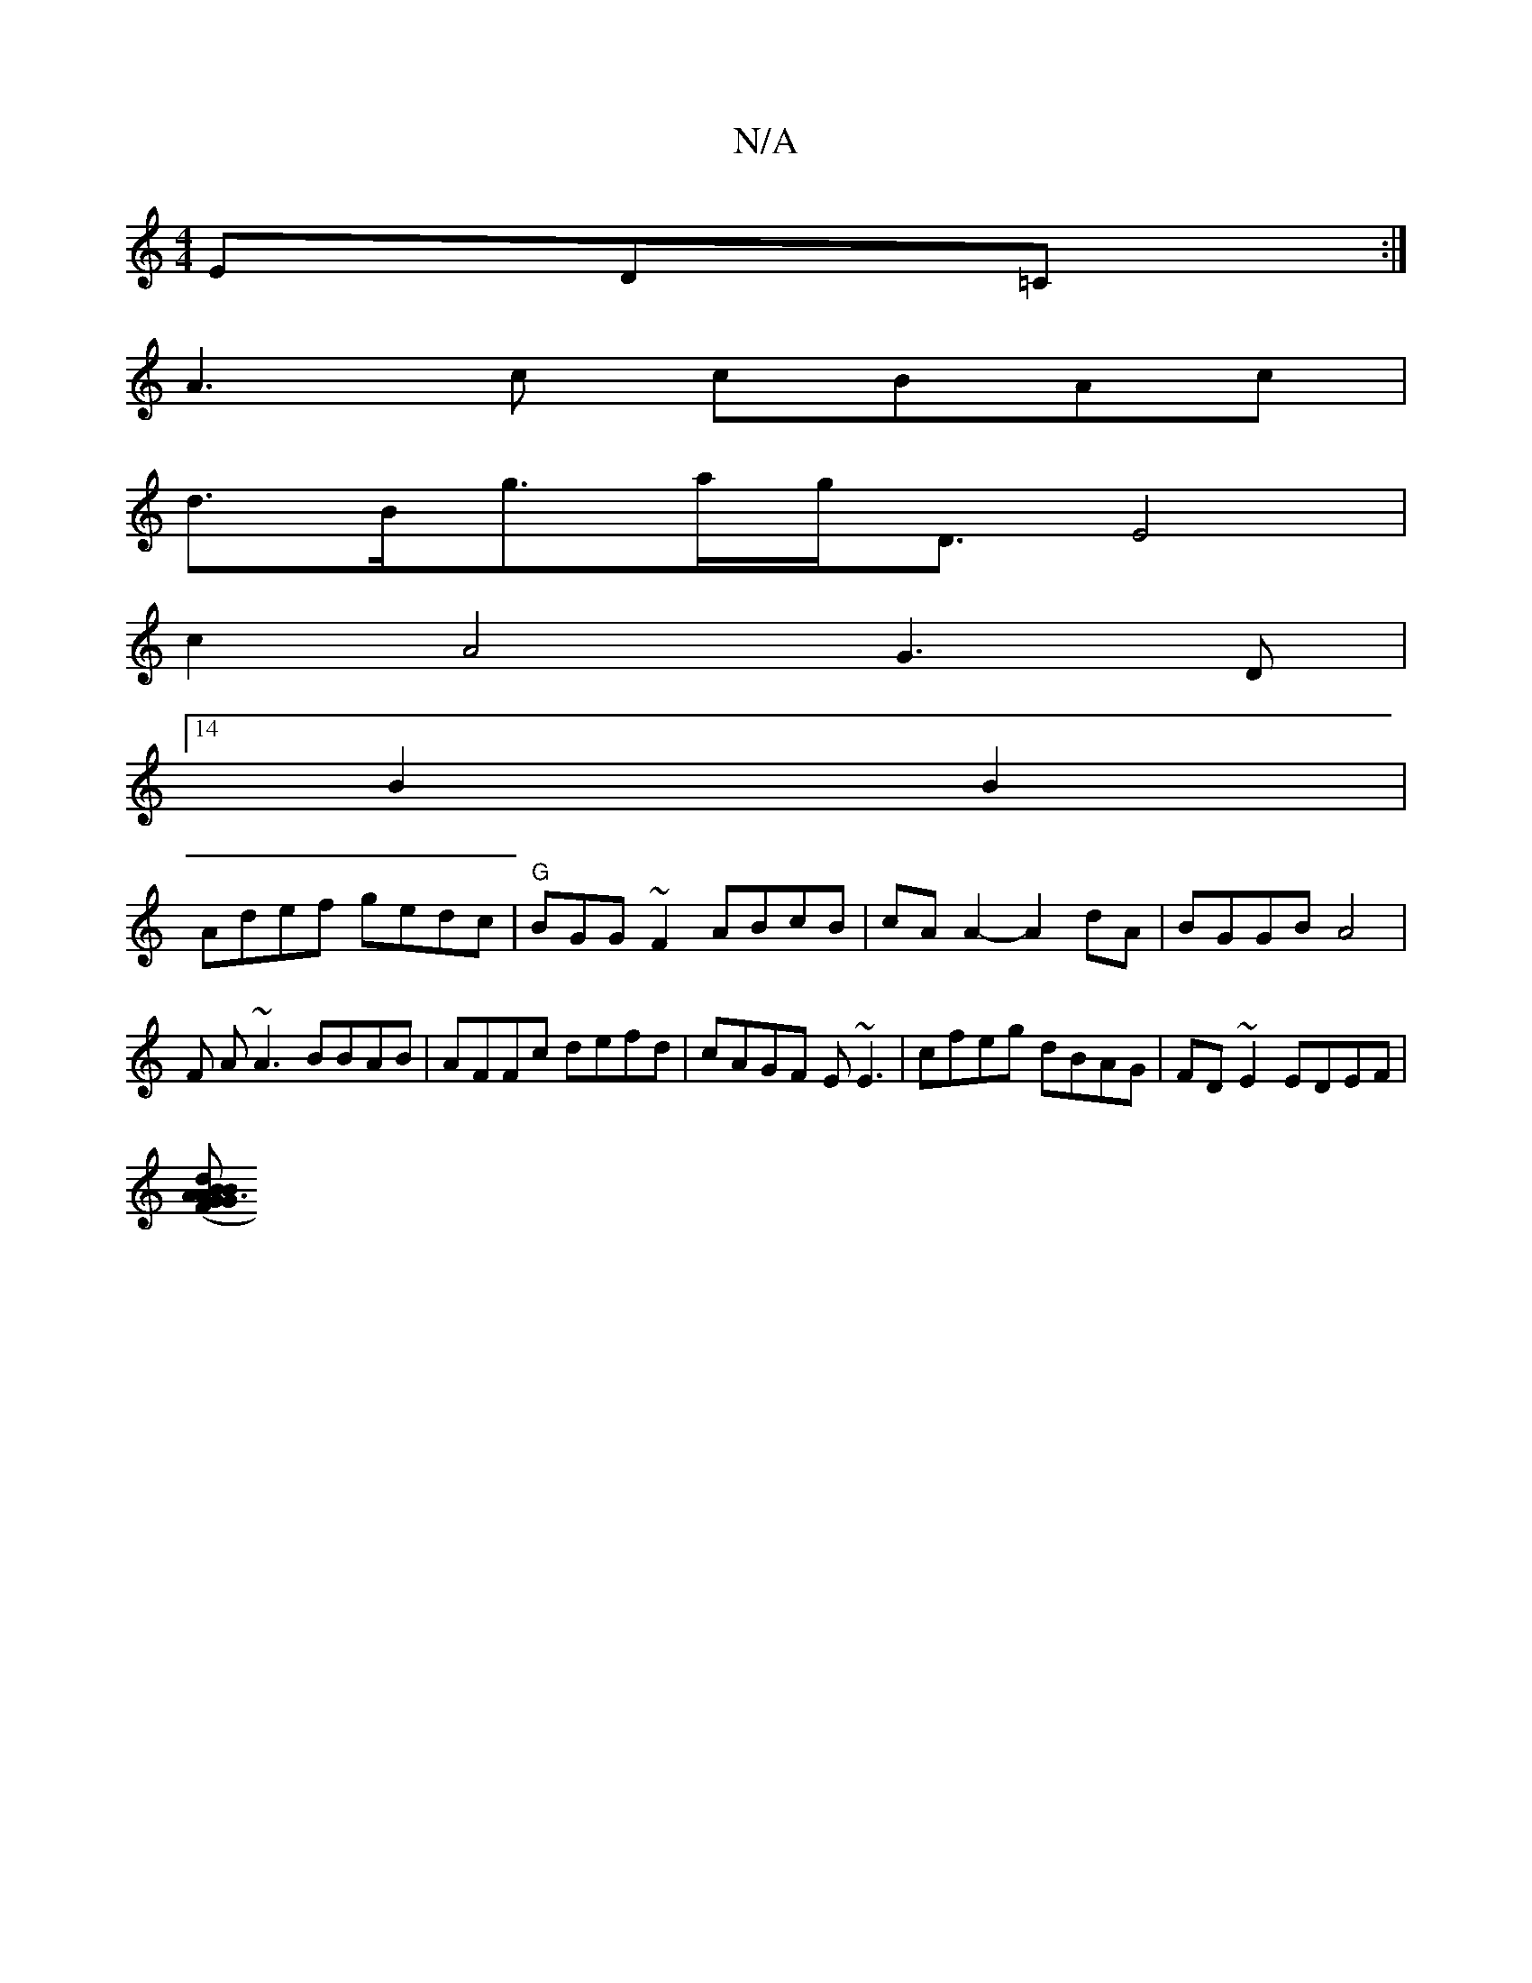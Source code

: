 X:1
T:N/A
M:4/4
R:N/A
K:Cmajor
ED=C:|
A3 c cBAc |
d>Bg>ag<D E4|
c2 A4 G3D|
[14B2B2|
Adef gedc|"G"BGG~F2 ABcB| cAA2- A2 dA | BGGB A4 |F A~A3 BBAB|AFFc defd|cAGF E~E3|cfeg dBAG|FD~E2 EDEF|
[BGA BdA | G3B d2BG|FDDF ABBc|cAFD CEFD|(3cF